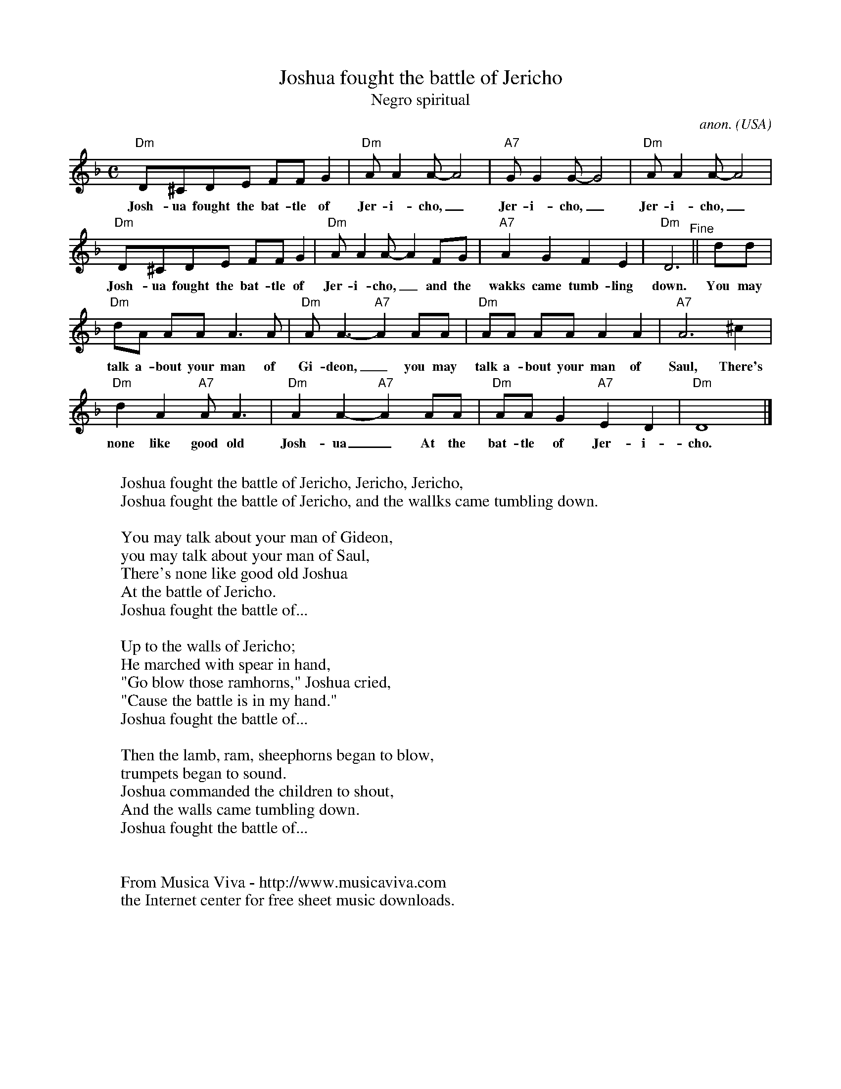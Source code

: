 X:423
T:Joshua fought the battle of Jericho
T:Negro spiritual
C:anon.
O:USA
R:Negro spiritual
Z:Transcribed by Frank Nordberg - http://www.musicaviva.com
F:http://abc.musicaviva.com/tunes/usa/joshua-fought/joshua-fought-1.abc
M:C
L:1/8
K:Dm
"Dm"D^CDE FF G2|"Dm"A A2 A-A4|"A7"G G2 G-G4|"Dm"A A2 A-A4|
w:Josh- ua fought the bat- tle of Jer- i- cho,_ Jer- i- cho,_ Jer- i- cho,_
"Dm"D^CDE FF G2|"Dm"A A2 A-A2 FG|"A7"A2 G2 F2 E2|"Dm"D6"^Fine"||dd|
w:Josh- ua fought the bat- tle of Jer- i- cho,_ and the wakks came tumb- ling down. You may
"Dm"dA AA A3 A|"Dm"A A3- "A7"A2 AA|"Dm"AA AA A2 A2|"A7"A6 ^c2|
w:talk a- bout your man of Gi- deon,_ you may talk a- bout your man of Saul, There's
"Dm"d2 A2 "A7"A A3|"Dm"A2 A2- "A7"A2 AA|"Dm"AA G2 "A7"E2 D2|"Dm"D8|]
w:none like good old Josh- ua_ At the bat- tle of Jer- i- cho.
W:
W:  Joshua fought the battle of Jericho, Jericho, Jericho,
W:  Joshua fought the battle of Jericho, and the wallks came tumbling down.
W:
W:You may talk about your man of Gideon,
W:you may talk about your man of Saul,
W:There's none like good old Joshua
W:At the battle of Jericho.
W:  Joshua fought the battle of...
W:
W:Up to the walls of Jericho;
W:He marched with spear in hand,
W:"Go blow those ramhorns," Joshua cried,
W:"Cause the battle is in my hand."
W:  Joshua fought the battle of...
W:
W:Then the lamb, ram, sheephorns began to blow,
W:trumpets began to sound.
W:Joshua commanded the children to shout,
W:And the walls came tumbling down.
W:  Joshua fought the battle of...
W:
W:
W:  From Musica Viva - http://www.musicaviva.com
W:  the Internet center for free sheet music downloads.

